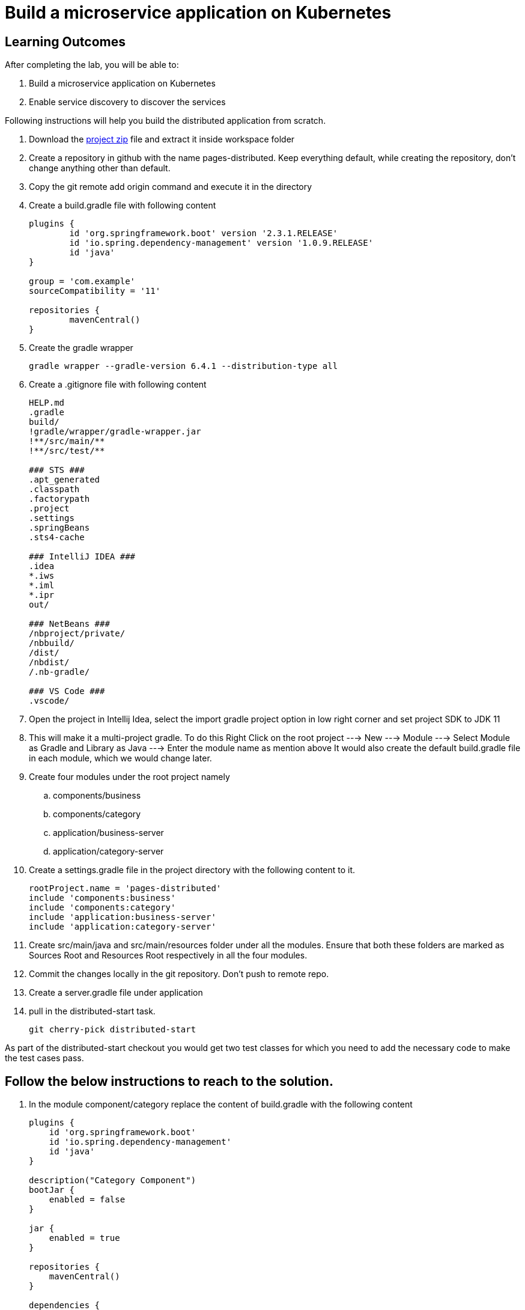 = Build a microservice application on Kubernetes

== Learning Outcomes
After completing the lab, you will be able to:

 . Build a microservice application on Kubernetes
 . Enable service discovery to discover the services 

 

Following instructions will help you build the distributed application from scratch.

. Download the https://dell-edu-lab-store.s3.ap-south-1.amazonaws.com/repository/pages-distributed.zip[project zip] file and extract it inside workspace folder
. Create a repository in github with the name pages-distributed. Keep everything default, while creating the repository, don't change anything other than default.
. Copy the git remote add origin command and execute it in the directory
. Create a build.gradle file with following content


+
[source,java]
---------------------------------------------------------------------
plugins {
	id 'org.springframework.boot' version '2.3.1.RELEASE'
	id 'io.spring.dependency-management' version '1.0.9.RELEASE'
	id 'java'
}

group = 'com.example'
sourceCompatibility = '11'

repositories {
	mavenCentral()
}
---------------------------------------------------------------------

 

 . Create the gradle wrapper


    gradle wrapper --gradle-version 6.4.1 --distribution-type all

. Create a .gitignore file with following content   


+
[source,java]
---------------------------------------------------------------------
HELP.md
.gradle
build/
!gradle/wrapper/gradle-wrapper.jar
!**/src/main/**
!**/src/test/**

### STS ###
.apt_generated
.classpath
.factorypath
.project
.settings
.springBeans
.sts4-cache

### IntelliJ IDEA ###
.idea
*.iws
*.iml
*.ipr
out/

### NetBeans ###
/nbproject/private/
/nbbuild/
/dist/
/nbdist/
/.nb-gradle/

### VS Code ###
.vscode/
---------------------------------------------------------------------

. Open the project in Intellij Idea, select the import gradle project option in low right corner and set project SDK to JDK 11

. This will make it a multi-project gradle. To do this Right Click on the root project ---> New ---> Module ---> Select Module as Gradle and Library as Java ---> Enter the module name as mention above It would also create the default build.gradle file in each module, which we would change later.


. Create four modules under the root project namely
.. components/business
.. components/category
.. application/business-server
.. application/category-server




. Create a settings.gradle file in the project directory with the following  content to it.

+
[source,java]
---------------------------------------------------------------------
rootProject.name = 'pages-distributed'
include 'components:business'
include 'components:category'
include 'application:business-server'
include 'application:category-server'
---------------------------------------------------------------------

. Create src/main/java and src/main/resources folder under all the modules. Ensure that both these folders are marked as Sources Root and Resources Root respectively in all the four modules.

. Commit the changes locally in the git repository. Don't push to remote repo.

. Create a server.gradle file under application


. pull in the distributed-start task.
   
   git cherry-pick distributed-start

As part of the distributed-start checkout you would get two test classes for which you need to add the necessary code to make the test cases pass. 
   
== Follow the below instructions to reach to the solution.

.   In the module component/category replace the content of build.gradle with the following content
 

+
[source,java]
---------------------------------------------------------------------
plugins {
    id 'org.springframework.boot'
    id 'io.spring.dependency-management'
    id 'java'
}

description("Category Component")
bootJar {
    enabled = false
}

jar {
    enabled = true
}

repositories {
    mavenCentral()
}

dependencies {
    implementation 'org.springframework.boot:spring-boot-starter-web'
    implementation 'org.springframework.boot:spring-boot-starter-data-jpa'
}
---------------------------------------------------------------------

.   Create Category.java in org.dell.edu.kube.category.data package


+
[source, java, numbered]
---------------------------------------------------------------------
package org.dell.edu.kube.category.data;

import com.fasterxml.jackson.annotation.JsonInclude;

import javax.persistence.*;
import java.util.*;

@Entity
@Table(name = "category")
@JsonInclude(JsonInclude.Include.NON_NULL)
public class Category  {
    @Id
    @GeneratedValue(strategy=GenerationType.IDENTITY)
    private Long id;

    private String name;
    private String type;
    private String description;

    public Long getId() {
        return id;
    }

    public void setId(Long id) {
        this.id = id;
    }

    public String getName() {
        return name;
    }

    public void setName(String name) {
        this.name = name;
    }

    public String getType() {
        return type;
    }

    public void setType(String type) {
        this.type = type;
    }

    public String getDescription() {
        return description;
    }

    public void setDescription(String description) {
        this.description = description;
    }


    @Override
    public boolean equals(Object o) {
        if (this == o) return true;
        if (o == null || getClass() != o.getClass()) return false;
        Category category = (Category) o;
        return Objects.equals(id, category.id) &&
                Objects.equals(name, category.name) &&
                Objects.equals(type, category.type) &&
                Objects.equals(description, category.description) ;
    }

    @Override
    public int hashCode() {
        return Objects.hash(id, name, type, description);
    }

    @Override
    public String toString() {
        return "Category{" +
                "id=" + id +
                ", name='" + name + '\'' +
                ", type='" + type + '\'' +
                ", description='" + description +
                '}';
    }
}
---------------------------------------------------------------------


. Create CategoryRepository.java interface in org.dell.edu.kube.category.data package

+
[source, java, numbered]
---------------------------------------------------------------------
package org.dell.edu.kube.category.data;

import org.springframework.data.jpa.repository.Query;
import org.springframework.data.repository.CrudRepository;

import java.util.List;

public interface CategoryRepository extends CrudRepository<Category,Long> {

    @Query("select c from Category c where c.type = ?1")
    List<Category> findByType(String type);
}
---------------------------------------------------------------------

. Create a RestController in the name CategoryController.java in org.dell.edu.kube.category package
+ 
[source,java]
---------------------------------------------------------------------
package org.dell.edu.kube.category;

import org.dell.edu.kube.category.data.Category;
import org.dell.edu.kube.category.data.CategoryRepository;
import org.slf4j.Logger;
import org.slf4j.LoggerFactory;
import org.springframework.beans.factory.annotation.Autowired;
import org.springframework.http.HttpStatus;
import org.springframework.http.ResponseEntity;
import org.springframework.web.bind.annotation.*;

import java.util.List;
import java.util.Optional;

@RestController
@RequestMapping("/category")
public class CategoryController {
    Logger logger = LoggerFactory.getLogger(CategoryController.class);
    @Autowired
    CategoryRepository repository;

    @PostMapping
    public ResponseEntity add(@RequestBody Category category){
        repository.save(category);
        logger.debug("Category created "+category);
        return new ResponseEntity(category, HttpStatus.CREATED);
    }

    @GetMapping
    public ResponseEntity getAll(){
        return new ResponseEntity(repository.findAll(),HttpStatus.OK);
    }

    @GetMapping("/{id}")
    public ResponseEntity find(@PathVariable Long id){
        Optional<Category> category = repository.findById(id);
        if(category.isPresent()){
            return new ResponseEntity(category.get(),HttpStatus.OK);
        }else {
            return new ResponseEntity("No Category Available",HttpStatus.NOT_FOUND);
        }
    }

    @GetMapping("type/{type}")
    public ResponseEntity findByType(@PathVariable String type){
        List<Category> category = repository.findByType(type);
        if(category != null && !category.isEmpty()){
            return new ResponseEntity(category,HttpStatus.OK);
        }else{
            return new ResponseEntity("No Business Category available for the type",HttpStatus.NOT_FOUND);
        }
    }
    @PutMapping("/{id}")
    public ResponseEntity update(@PathVariable Long id,@RequestBody Category category){
        if(repository.existsById(id)){
            category.setId(id);
            repository.save(category);
            return new ResponseEntity(category,HttpStatus.OK);
        }else {
            return new ResponseEntity("Category Not Available",HttpStatus.NOT_FOUND);
        }
    }

    @DeleteMapping("/{id}")
    public String delete(@PathVariable Long id){
        repository.deleteById(id);
        return "Category Deleted";
    }
}
---------------------------------------------------------------------

.   In the module component/business replace the content of build.gradle with the following content
 

+ 
[source,java]
---------------------------------------------------------------------
plugins {
    id 'org.springframework.boot'
    id 'io.spring.dependency-management'
    id 'java'
}

description("Business Component")
bootJar {
    enabled = false
}

jar {
    enabled = true
}

repositories {
    mavenCentral()
}

dependencies {
    implementation project(":components:category")
    implementation 'org.springframework.boot:spring-boot-starter-web'
    implementation 'org.springframework.boot:spring-boot-starter-data-jpa'
}
---------------------------------------------------------------------


. Create Business.java in org.dell.edu.kube.business.data package.

+

[source,java]
---------------------------------------------------------------------
package org.dell.edu.kube.business.data;

import com.fasterxml.jackson.annotation.JsonInclude;

import javax.persistence.*;
import java.util.Objects;

@Entity
@Table(name="business")
@JsonInclude(JsonInclude.Include.NON_NULL)
public class Business  {
    @Id
    @GeneratedValue(strategy=GenerationType.IDENTITY)
    private Long id;

    private String name;
    private String address;
    private String owner;
    @Column(name = "category_id")
    private Long  category;

    public Long getId() {
        return id;
    }

    public void setId(Long id) {
        this.id = id;
    }

    public String getName() {
        return name;
    }

    public void setName(String name) {
        this.name = name;
    }

    public String getAddress() {
        return address;
    }

    public void setAddress(String address) {
        this.address = address;
    }

    public String getOwner() {
        return owner;
    }

    public void setOwner(String owner) {
        this.owner = owner;
    }

    public Long getCategory() {
        return category;
    }

    public void setCategory(Long category) {
        this.category = category;
    }

    @Override
    public boolean equals(Object o) {
        if (this == o) return true;
        if (o == null || getClass() != o.getClass()) return false;
        Business business = (Business) o;
        return Objects.equals(id, business.id) &&
                Objects.equals(name, business.name) &&
                Objects.equals(address, business.address) &&
                Objects.equals(owner, business.owner) &&
                Objects.equals(category, business.category);
    }

    @Override
    public int hashCode() {
        return Objects.hash(id, name, address, owner, category);
    }

    @Override
    public String toString() {
        return "Business{" +
                "id=" + id +
                ", name='" + name + '\'' +
                ", address='" + address + '\'' +
                ", owner='" + owner + '\'' +
                ", category=" + category +
                '}';
    }
}
---------------------------------------------------------------------


. Create BusinessVO.java in org.dell.edu.kube.business.data package.
+

[source,java]
---------------------------------------------------------------------
package org.dell.edu.kube.business.data;

import com.fasterxml.jackson.annotation.JsonInclude;
import org.dell.edu.kube.category.data.Category;

import java.io.Serializable;
import java.util.Objects;

@JsonInclude(JsonInclude.Include.NON_NULL)
public class BusinessVO implements Serializable {
    private Long id;

    private String name;
    private String address;
    private String owner;
    private Category category;
    private Long categoryId;

    public BusinessVO() {
    }

    public BusinessVO(Business business) {
        this.id = business.getId();
        this.name = business.getName();
        this.address = business.getAddress();
        this.owner = business.getOwner();
        //this.category = category;
        this.categoryId = business.getCategory();
    }


    @Override
    public String toString() {
        return "BusinessVO{" +
                "id=" + id +
                ", name='" + name + '\'' +
                ", address='" + address + '\'' +
                ", owner='" + owner + '\'' +
                ", category=" + category +
                ", categoryId=" + categoryId +
                '}';
    }

    @Override
    public boolean equals(Object o) {
        if (this == o) return true;
        if (o == null || getClass() != o.getClass()) return false;
        BusinessVO that = (BusinessVO) o;
        return Objects.equals(id, that.id) &&
                Objects.equals(name, that.name) &&
                Objects.equals(address, that.address) &&
                Objects.equals(owner, that.owner) &&
                Objects.equals(category, that.category)&&
                Objects.equals(categoryId, that.categoryId);
    }

    @Override
    public int hashCode() {
        return Objects.hash(id, name, address, owner, category,categoryId);
    }

    public Long getId() {
        return id;
    }

    public void setId(Long id) {
        this.id = id;
    }

    public String getName() {
        return name;
    }

    public void setName(String name) {
        this.name = name;
    }

    public String getAddress() {
        return address;
    }

    public void setAddress(String address) {
        this.address = address;
    }

    public String getOwner() {
        return owner;
    }

    public void setOwner(String owner) {
        this.owner = owner;
    }

    public Category getCategory() {
        return category;
    }

    public void setCategory(Category category) {
        this.category = category;
    }

    public Long getCategoryId() {
        return categoryId;
    }

    public void setCategoryId(Long categoryId) {
        this.categoryId = categoryId;
    }
}
---------------------------------------------------------------------

. Create BusinessRepository.java interface in org.dell.edu.kube.business.data package.
+

[source,java]
---------------------------------------------------------------------
apackage org.dell.edu.kube.business.data;

import org.springframework.data.jpa.repository.Query;
import org.springframework.data.repository.CrudRepository;

import java.util.List;

public interface BusinessRepository extends CrudRepository<Business,Long> {
    @Query("select b from Business b where b.category = ?1")
    List<Business> findByCategory(Long category);

    @Query("select b from Business b where b.owner = ?1")
    List<Business> findByOwner(String owner);


}
---------------------------------------------------------------------

. Create a RestController BusinessController.java in org.dell.edu.kube.business package.

[source,java]
---------------------------------------------------------------------
package org.dell.edu.kube.business;

import org.dell.edu.kube.business.data.BusinessRepository;
import org.dell.edu.kube.business.data.BusinessVO;
import org.dell.edu.kube.business.data.Business;
import org.dell.edu.kube.category.data.Category;
import org.slf4j.Logger;
import org.slf4j.LoggerFactory;
import org.springframework.beans.factory.annotation.Autowired;
import org.springframework.beans.factory.annotation.Value;
import org.springframework.http.HttpStatus;
import org.springframework.http.ResponseEntity;
import org.springframework.web.bind.annotation.*;
import org.springframework.web.client.RestTemplate;

import java.util.List;
import java.util.Optional;

@RestController
@RequestMapping(path="/business")
public class BusinessController {
    Logger logger = LoggerFactory.getLogger(BusinessController.class);
    @Autowired
    BusinessRepository repository;
    @Autowired
    RestTemplate restTemplate;
    @Value("${category.url:http://localhost:8082/category}")
    private String categoryUrl;

    @PostMapping
    public ResponseEntity add( @RequestBody Business business){

        repository.save(business);
        BusinessVO vo = new BusinessVO(business);
        if(business.getCategory() != null ){
            Category category = getCategory(business.getCategory());
            if(category != null){
                vo.setCategory(category);
            }
        }
        logger.debug("**************************Business Entity Created"+vo+"*****************************");
        return new ResponseEntity(vo, HttpStatus.CREATED);
    }

    @GetMapping
    public ResponseEntity all(){
        return new ResponseEntity(repository.findAll(),HttpStatus.OK);

    }

    @GetMapping("/{id}")
    public ResponseEntity get(@PathVariable Long id){
        Optional<Business> business = repository.findById(id);
        if(business.isPresent()){
            BusinessVO vo = new BusinessVO(business.get());
            if(vo.getCategoryId() != null){
                vo.setCategory(getCategory(vo.getCategoryId()));
            }
            return new ResponseEntity(vo,HttpStatus.OK);
        }else{
            return new ResponseEntity("Business not available",HttpStatus.NOT_FOUND);
        }

    }
    @PutMapping("/{id}")
    public ResponseEntity update(@PathVariable Long id, @RequestBody Business business){
        if(repository.existsById(id)){
            business.setId(id);
            repository.save(business);
            return  new ResponseEntity(business,HttpStatus.OK);
        }else{
            return new ResponseEntity("Business not available",HttpStatus.NOT_FOUND);
        }
    }

    @DeleteMapping("/{id}")
    public ResponseEntity delete(@PathVariable Long id){
        if(repository.existsById(id)){
            repository.deleteById(id);
        }
        return new ResponseEntity("Deleted",HttpStatus.OK);

    }

    @GetMapping("category/{categoryId}")
    public ResponseEntity getByCategory(@PathVariable Long categoryId){
        Category category = getCategory(categoryId);
        if(category != null){
            List<Business> businesses = repository.findByCategory(categoryId);
            return new ResponseEntity(businesses,HttpStatus.OK);
        }else {
            return new ResponseEntity("Wrong or Invalid Category ID",HttpStatus.NOT_FOUND);
        }
    }

    @GetMapping("owner/{owner}")
    public ResponseEntity getByOwner(@PathVariable String owner){
        List<Business> business = repository.findByOwner(owner);
        if(business != null && !business.isEmpty()){
            return new ResponseEntity(business,HttpStatus.OK);
        }else{
            return new ResponseEntity("No Businesses owned by the owner",HttpStatus.NOT_FOUND);
        }

    }

    private Category getCategory(Long categoryId){
        ResponseEntity<Category> entity = null;
        try{
            entity =  restTemplate.getForEntity(categoryUrl+"/{id}",Category.class,categoryId);
        }catch (Exception e){
            logger.error("No Category Available for ID"+categoryId);
        }
        if(entity != null){
            logger.debug("*************************Category Available :"+"*****************************");
            return entity.getBody();
        }else {

            return null;
        }
    }
}
---------------------------------------------------------------------

. Put the following changes in application build.gradle file


.. Replace the server.gradle with below content
+

[source,java]
---------------------------------------------------------------------
apply plugin: "org.springframework.boot"
apply plugin: "io.spring.dependency-management"
apply plugin: "java"


repositories {
    mavenCentral()
}
dependencies {
    implementation "org.springframework.boot:spring-boot-starter-web"
    implementation 'org.springframework.boot:spring-boot-starter-data-jpa'
    implementation "org.springframework.boot:spring-boot-starter-actuator"
    implementation group: 'io.springfox', name: 'springfox-core', version: '2.7.0'
    implementation group: 'io.swagger', name: 'swagger-annotations', version: '1.6.1'
    implementation 'io.springfox:springfox-swagger2:2.7.0'
    implementation  'io.springfox:springfox-swagger-ui:2.7.0'
    runtimeOnly 'mysql:mysql-connector-java'

    testImplementation('org.springframework.boot:spring-boot-starter-test') {
        exclude group: 'org.junit.vintage', module: 'junit-vintage-engine'
    }
}

test {
    useJUnitPlatform()
}
---------------------------------------------------------------------


. Under application/category-server replace build.gradle file with the below content


+

[source,java]
---------------------------------------------------------------------
apply from: "$projectDir/../server.gradle"

group = 'org.dell.edu.kube'
version = '0.0.1-SNAPSHOT'
description("Category Server")

dependencies {
    implementation project(":components:category")
}

---------------------------------------------------------------------



. Create Application class named KubeWorkshopCategoryApplication.java in org.dell.edu.kube.category package
+

[source,java]
---------------------------------------------------------------------
package org.dell.edu.kube.category;

import org.springframework.boot.SpringApplication;
import org.springframework.boot.autoconfigure.SpringBootApplication;
import org.springframework.context.annotation.Bean;
import springfox.documentation.builders.RequestHandlerSelectors;
import springfox.documentation.spi.DocumentationType;
import springfox.documentation.spring.web.plugins.Docket;
import springfox.documentation.swagger2.annotations.EnableSwagger2;

@EnableSwagger2
@SpringBootApplication
public class KubeWorkshopCategoryApplication {
    @Bean
    public Docket productApi() {
        return new Docket(DocumentationType.SWAGGER_2).select()
                .apis(RequestHandlerSelectors.basePackage("org.dell.edu.kube.category")).build();
    }


    public static void main(String[] args) {
        SpringApplication.run(KubeWorkshopCategoryApplication.class, args);
    }

}
---------------------------------------------------------------------

. Create Application class named WelcomeCategoryController.java in org.dell.edu.kube.category package
+

[source,java]
---------------------------------------------------------------------
package org.dell.edu.kube.category;

import org.slf4j.Logger;
import org.slf4j.LoggerFactory;
import org.springframework.beans.factory.annotation.Value;
import org.springframework.web.bind.annotation.GetMapping;
import org.springframework.web.bind.annotation.RequestMapping;
import org.springframework.web.bind.annotation.RestController;

@RestController
@RequestMapping("/")
public class WelcomeCategoryController {
    Logger loger = LoggerFactory.getLogger(WelcomeCategoryController.class);
    @Value("${welcome.message:Welcome to Kubernetes Category Application}")
    private String message;
    @GetMapping
    public String index(){
        loger.debug("Welcome to Kubernetes Category Application Message Generated");
        loger.info("Welcome to Kubernetes Category Application Message Generated");
        loger.trace("Welcome to Kubernetes Category Application Message Generated");
        loger.warn("Welcome to Kubernetes Category Application Message Generated");
        loger.error("Welcome to Kubernetes Category Application Message Generated");
        return message;
    }
}
---------------------------------------------------------------------


. Add the following in the application.properties in main folder

+

[source,java]
---------------------------------------------------------------------
spring.application.name=category
server.port=8082
management.endpoints.web.exposure.include=*
management.endpoint.health.show-details=always
spring.jpa.hibernate.ddl-auto=update
spring.jpa.show-sql=true
spring.jpa.properties.hibernate.dialect = org.hibernate.dialect.MySQL5Dialect

#For Deployment in Kubernetes
#spring.datasource.url=jdbc:mysql://mysql/category?createDatabaseIfNotExist=true&useSSL=false&user=root
#MySQL Root user password in kubernetes deployment is password
#spring.datasource.password=password
#spring.datasource.username=root

#For Testing locally
spring.datasource.url=jdbc:mysql://localhost:3306/category?createDatabaseIfNotExist=true&useSSL=false&user=root
#For Deployment locally provide the appropriate root user password
#[Root User Password @Localhost MySQL Deployment]
spring.datasource.password=
spring.datasource.username=root

logging.file.name=/var/tmp/category.log
debug=true
logging.level.org.springframework.web=debug
logging.level.root=debug
logging.level.org.hibernate=error
welcome.message="<html><head><title>Welcome to Dell Kubernetes Category Microservices</title></head><body><center><h1>Welcome to the Dell Kubernetes Microservices Workshop<h1><br><h2>Please click <a href='/swagger-ui.html'>here </a> to access the API Documentation</h2><br><h2>Please click <a href='/actuator'>here </a> to access the actuator endpoints</h2></center></body></html>"
---------------------------------------------------------------------

Put the following Changes in application/business-server

. Chnage the content of build.gradle with the below
+

[source,java]
---------------------------------------------------------------------
apply from: "$projectDir/../server.gradle"

group = 'org.edu.dell.kube'
version = '0.0.1-SNAPSHOT'
description("Business Server")

dependencies {
    implementation project(":components:category")
    implementation project(":components:business")

}
---------------------------------------------------------------------

. Create a package in the name org.dell.edu.kube.business

. Create class KubeWorkshopBusinessApplication.java


[source,java]
---------------------------------------------------------------------
package org.dell.edu.kube.business;

import org.springframework.boot.SpringApplication;
import org.springframework.boot.autoconfigure.SpringBootApplication;
import org.springframework.boot.autoconfigure.domain.EntityScan;
import org.springframework.boot.web.client.RestTemplateBuilder;
import org.springframework.context.annotation.Bean;
import org.springframework.web.client.RestTemplate;
import springfox.documentation.builders.RequestHandlerSelectors;
import springfox.documentation.spi.DocumentationType;
import springfox.documentation.spring.web.plugins.Docket;
import springfox.documentation.swagger2.annotations.EnableSwagger2;

@EnableSwagger2
@EntityScan(basePackages="org.dell.edu.kube.business")
@SpringBootApplication
public class KubeWorkshopBusinessApplication {
    @Bean
    public Docket productApi() {
        return new Docket(DocumentationType.SWAGGER_2).select()
                .apis(RequestHandlerSelectors.basePackage("org.dell.edu.kube.business"))
                .build();
    }


    public static void main(String[] args) {
        SpringApplication.run(KubeWorkshopBusinessApplication.class, args);
    }

    @Bean
    public RestTemplate restTemplate(RestTemplateBuilder builder) {
        return builder.build();
    }

}
---------------------------------------------------------------------

. Create RestController WelcomeBusinessController.java


+

[source,java]
---------------------------------------------------------------------
package org.dell.edu.kube.business;

import org.slf4j.Logger;
import org.slf4j.LoggerFactory;
import org.springframework.beans.factory.annotation.Value;
import org.springframework.web.bind.annotation.GetMapping;
import org.springframework.web.bind.annotation.RequestMapping;
import org.springframework.web.bind.annotation.RestController;

@RestController
@RequestMapping("/")
public class WelcomeBusinessController {
    Logger loger = LoggerFactory.getLogger(WelcomeBusinessController.class);
    @Value("${welcome.message:Welcome to Kubernetes Business Application}")
    private String message;
    @GetMapping
    public String index(){
        loger.debug("Welcome to Kubernetes Business Application Message Generated");
        loger.info("Welcome to Kubernetes Business Application Message Generated");
        loger.warn("Welcome to Kubernetes Business Application Message Generated");
        loger.trace("Welcome to Kubernetes Business Application Message Generated");
        loger.error("Welcome to Kubernetes Business Application Message Generated");
        return message;
    }
}
---------------------------------------------------------------------

Local Testing of the application

. business-server is dependent on the category-server. We need to run category-server followed by business-server
+

[source,java]
---------------------------------------------------------------------
./gradlew clean
./gradlew :application:category-server:build
./gradlew :application:business-server:build
./gradlew :application:category-server:bootRun
---------------------------------------------------------------------

. Open another terminal and run

+

[source,java]
---------------------------------------------------------------------
./gradlew :application:business-server:bootRun
---------------------------------------------------------------------

Dockerizing both the applications

. In both the src/main/resources/application.properties comment the properties under For Testing locally section and uncomment the properties under For Deployment in Kubernetes section
. Execute the below commands to build it fresh.

+

[source,java]
---------------------------------------------------------------------
./gradlew clean
./gradlew :application:category-server:build
./gradlew :application:business-server:build
---------------------------------------------------------------------
. Create a directory dockerfiles under the project root.
. Create a file Dockerfile-business in dockerfiles with below content

+

[source,java]
---------------------------------------------------------------------
FROM openjdk:11-jdk
ARG JAR_FILE=application/business-server/build/libs/*.jar
COPY ${JAR_FILE} app.jar
ENTRYPOINT ["java","-jar","/app.jar"]
---------------------------------------------------------------------

. Create a file Dockerfile-category in dockerfiles with below content


+

[source,java]
---------------------------------------------------------------------
FROM openjdk:11-jdk
ARG JAR_FILE=application/category-server/build/libs/*.jar
COPY ${JAR_FILE} app.jar
ENTRYPOINT ["java","-jar","/app.jar"]
---------------------------------------------------------------------


. To create docker images use the below commands. Please replace with your own docker hub user name'

+

[source,java]
---------------------------------------------------------------------
docker build -f dockerfiles/Dockerfile.cat -t <docker-user-name>/category:distributed .
docker build -f dockerfiles/Dockerfile.bus -t <docker-user-name>/business:distributed .
---------------------------------------------------------------------

. Test the docker images locally by running the below commands

+

[source,java]
---------------------------------------------------------------------
docker run -p 8082:8082 -t <docker-user-name>/category:distributed
docker run -p 8081:8081 -t <docker-user-name>/business:distributed
---------------------------------------------------------------------

. To push the images to docker hub use below commands

+

[source,java]
---------------------------------------------------------------------
docker push <docker-user-name>/category:distributed
docker push <docker-user-name>/business:distributed

---------------------------------------------------------------------

Kubernetizing the application

. In both business-server and category-server, in the src/main/resources/application.properties comment the all the properties present under For Testing locally section and uncomment all the properties present under For Deployment in Kubernetes section
. Create a deployments folder under the root folder. We need to create the following Kubernetes Deployment files under deployments folder

. dist-namespace.yaml

+

[source,java]
---------------------------------------------------------------------
apiVersion: v1
kind: Namespace
metadata:
  name: <your-name>
---------------------------------------------------------------------

. app-log-pvc.yaml

+

[source,java]
---------------------------------------------------------------------
apiVersion: v1
kind: PersistentVolumeClaim
metadata:
 name: log-persistent-claim
 namespace: <your-name>
spec:
 volumeMode: Filesystem
 storageClassName: pv-<your-name>
 accessModes:
   - ReadWriteOnce
 resources:
   requests:
     storage: 500Mi
---------------------------------------------------------------------

. app-log-pv.yaml

+

[source,java]
---------------------------------------------------------------------
kind: PersistentVolume
apiVersion: v1
metadata:
 name: log-persistent-volume
 namespace: <your-name>
 labels:
   type: local
spec:
 volumeMode: Filesystem
 storageClassName: pv-<your-name>
 capacity:
   storage: 500Mi
 accessModes:
   - ReadWriteOnce
 hostPath:
   path: "/mnt/logs"
---------------------------------------------------------------------

. business-deployment.yaml

+

[source,java]
---------------------------------------------------------------------
apiVersion: apps/v1
kind: Deployment
metadata:
 labels:
   app: business
 name: business
namespace: <your-name>
spec:
 replicas: 2
 selector:
   matchLabels:
     app: business
 strategy: {}
 template:
   metadata:
     labels:
       app: business
   spec:
     volumes:
     - name: log-volume
       persistentVolumeClaim:
         claimName: log-persistent-claim
     containers:
     - image: adityapratapbhuyan/business:distributed
       imagePullPolicy: Always
       name: business
       volumeMounts:
       - name: log-volume
         mountPath: "/var/tmp/"
       ports:
       - containerPort: 8081
       resources: {}
status: {}
---------------------------------------------------------------------

. business-pod-deployment.yaml

+

[source,java]
---------------------------------------------------------------------
apiVersion: v1
kind: Pod
metadata:
 labels:
   app: business
 name: business
namespace: <your-name>
spec:
 volumes:
 - name: log-volume
   persistentVolumeClaim:
     claimName: log-persistent-claim
 containers:
 - image: adityapratapbhuyan/business:distributed
   imagePullPolicy: Always
   name: business
   volumeMounts:
     - name: log-volume
       mountPath: "/var/tmp/"
   ports:
   - containerPort: 8081
   resources: {}
 dnsPolicy: ClusterFirst
 restartPolicy: Always
status: {}
---------------------------------------------------------------------

. business-service.yaml

+

[source,java]
---------------------------------------------------------------------
apiVersion: v1
kind: Service
metadata:
  labels:
    app: business
  name: business
namespace: <your-name>
spec:
  ports:
  - port: 8081
    protocol: TCP
    targetPort: 8081
  selector:
    app: business
  type: NodePort
status:
  loadBalancer: {}
---------------------------------------------------------------------

. category-deployment.yaml

+

[source,java]
---------------------------------------------------------------------
apiVersion: apps/v1
kind: Deployment
metadata:
  labels:
    app: category
  name: category
  namespace: <your-name>
spec:
  replicas: 2
  selector:
    matchLabels:
      app: category
  strategy: {}
  template:
    metadata:
      labels:
        app: category
    spec:
      volumes:
      - name: log-volume
        persistentVolumeClaim:
          claimName: log-persistent-claim
      containers:
      - image: adityapratapbhuyan/category:distributed
        imagePullPolicy: Always
        name: category
        ports:
        - containerPort: 8082
        volumeMounts:
        - name: log-volume
          mountPath: "/var/tmp/"
        resources: {}
status: {}
---------------------------------------------------------------------

. category-pod-deployment.yaml

+

[source,java]
---------------------------------------------------------------------
apiVersion: v1
kind: Pod
metadata:
  labels:
    app: category
  name: category
namespace: <your-name>
spec:
  volumes:
  - name: log-volume
    persistentVolumeClaim:
        claimName: log-persistent-claim
  containers:
  - image: adityapratapbhuyan/category:distributed
    imagePullPolicy: Always
    name: category
    volumeMounts:
    - name: log-volume
      mountPath: "/var/tmp/"
    ports:
    - containerPort: 8082
    resources: {}
  dnsPolicy: ClusterFirst
  restartPolicy: Always
status: {}
---------------------------------------------------------------------

. category-service.yaml

+

[source,java]
---------------------------------------------------------------------
apiVersion: v1
kind: Service
metadata:
  labels:
    app: category
  name: category
namespace: <your-name>
spec:
  ports:
  - port: 8082
    protocol: TCP
    targetPort: 8082
  selector:
    app: category
  type: NodePort
status:
  loadBalancer: {}
---------------------------------------------------------------------

. mysql-secret.yaml

+

[source,java]
---------------------------------------------------------------------
apiVersion: v1
data:
  mysql-pass: cGFzc3dvcmQ=
kind: Secret
metadata:
  name: mysql-secret
---------------------------------------------------------------------

. mysql-client.sh

+

[source,java]
---------------------------------------------------------------------
kubectl run -it --rm --image=mysql:8.0 --restart=Never mysql-client -- mysql -h mysql -ppassword
---------------------------------------------------------------------

. mysql-deployment.yaml

+

[source,java]
---------------------------------------------------------------------
apiVersion: apps/v1
kind: Deployment
metadata:
  name: mysql
namespace: <your-name>
  labels:
    app: mysql
spec:
  replicas: 1
  selector:
    matchLabels:
      app: mysql
  strategy:
    type: Recreate
  template:
    metadata:
      labels:
        app: mysql
    spec:
      containers:
      - image: mysql:8.0
        name: mysql
        env:
          # Instead of using value directly we could also use secrets
        - name: MYSQL_ROOT_PASSWORD
          valueFrom:
            secretKeyRef:
              name: mysql-secret
              key: mysql-pass
        ports:
        - containerPort: 3306
          name: mysql
        volumeMounts:
        - name: mysql-persistent-storage
          mountPath: /var/lib/mysql
      volumes:
      - name: mysql-persistent-storage
        persistentVolumeClaim:
          claimName: mysql-pv-claim
---------------------------------------------------------------------

. mysql-pvc.yaml

+

[source,java]
---------------------------------------------------------------------

apiVersion: v1
kind: PersistentVolumeClaim
metadata:
  name: mysql-pv-claim
namespace: <your-name>
spec:
  storageClassName: manual
  accessModes:
    - ReadWriteOnce
  resources:
    requests:
      storage: 1Gi
---------------------------------------------------------------------

. mysql-pv.yaml



+

[source,java]
---------------------------------------------------------------------

kind: PersistentVolume
apiVersion: v1
metadata:
  name: mysql-persistent-volume
namespace: <your-name>
  labels:
    type: local
spec:
  storageClassName: manual
  capacity:
    storage: 1Gi
  accessModes:
  - ReadWriteOnce
  hostPath:
    path: "/mnt/data"

---------------------------------------------------------------------

. mysql-service.yaml

+

[source,java]
---------------------------------------------------------------------

kind: Service
apiVersion: v1
metadata:
  name: mysql
namespace: <your-name>
  labels:
    app: mysql
spec:
  selector:
    app: mysql
  ports:
  - port: 3306
  clusterIP: None

---------------------------------------------------------------------

. Replace the value of <docker-user-name> with proper docker-user-name in all *-deployment.yaml files. Also remove imagePullPolicy .
Add executable permission on the mysql-client.sh file.

Code Changes for Pipeline

. Add the folowing in application/business-server/build.gradle
+

[source,java]
---------------------------------------------------------------------

test.environment([
        "SPRING_DATASOURCE_USERNAME": "root",
        "SPRING_DATASOURCE_PASSWORD": "root",
		"SPRING_DATASOURCE_URL": "jdbc:mysql://localhost:3306/business?createDatabaseIfNotExist=true&useSSL=false&user=root",
])

---------------------------------------------------------------------
. Add the folowing in application/category-server/build.gradle
+

[source,java]
---------------------------------------------------------------------

test.environment([
        "SPRING_DATASOURCE_USERNAME": "root",
        "SPRING_DATASOURCE_PASSWORD": "root",
		"SPRING_DATASOURCE_URL": "jdbc:mysql://localhost:3306/category?createDatabaseIfNotExist=true&useSSL=false&user=root",
])
---------------------------------------------------------------------

. Create the following secrets in your github repository
+

[source,java]
---------------------------------------------------------------------

DOCKER_USERNAME [Your own docker account user name]
DOCKER_PASSWORD [Your own docker account login password ]
PKS_API [Get it from the instructor]
PKS_USERNAME [Get it from the instructor]
PKS_PASSWORD [Get it from the instructor]
PKS_CLUSTER [Get it from the instructor]
PKS_TOKEN [Follow the below steps to create it]
---------------------------------------------------------------------

+

[source,java]
---------------------------------------------------------------------

1. Create an account using the link https://account.run.pivotal.io/z/uaa/sign-up
2. Check your inbox and verify email, so that you can sign in successfully.
3. Access https://network.pivotal.io/users/dashboard/edit-profile
4. Create an API token and copy it.
5. Use it as the value for PKS_TOKEN
---------------------------------------------------------------------

. Create .github/workflows directory under root project and create pipeline.yaml file with below content

+

[source,java]
---------------------------------------------------------------------

name: PeloPages Distributed Pipeline

on:
  push:
    branches:
    - master

jobs:
  build-artifact:
    runs-on: ubuntu-latest
    steps:
      - uses: actions/checkout@v1
      - name: Set up JDK 11
        uses: actions/setup-java@v1
        with:
          java-version: 11
      - name: Start Ubuntu MySQL
        run: sudo systemctl start mysql.service
      - name: Build with Gradle
        uses: eskatos/gradle-command-action@v1
        with:
          arguments: build
          gradle-version: 6.4
      - name: Verify Build
        run: |
           ls -l application/business-server/build/libs
           ls -l application/category-server/build/libs
           echo "Build Fine"
      - name: Upload Artifact Business
        uses: actions/upload-artifact@v2
        with:
          name: artifact
          path: application/business-server/build/libs/business-1.0-SNAPSHOT.jar
      - name: Upload Artifact Category
        uses: actions/upload-artifact@v2
        with:
          name: artifact
          path: application/category-server/build/libs/category-1.0-SNAPSHOT.jar
      - name: build-docker-image-business
        uses: docker/build-push-action@v1
        with:
          username: ${{ secrets.DOCKER_USERNAME }}
          password: ${{ secrets.DOCKER_PASSWORD }}
          repository: <docker-your-name>/business
          tags: distributed
          dockerfile: dockerfiles/Dockerfile-business
      - name: build-docker-image-category
        uses: docker/build-push-action@v1
        with:
          username: ${{ secrets.DOCKER_USERNAME }}
          password: ${{ secrets.DOCKER_PASSWORD }}
          repository: <docker-user-name>/category
          tags: distributed
          dockerfile: dockerfiles/Dockerfile-category
  deploy-image-to-pks:
    needs: build-artifact
    runs-on: ubuntu-latest
    steps:
      - uses: actions/checkout@v1
      - name: Install Pivnet & PKS
        run: |
          sudo apt-get update
          wget -O pivnet github.com/pivotal-cf/pivnet-cli/releases/download/v0.0.55/pivnet-linux-amd64-0.0.55 && chmod +x pivnet && sudo mv pivnet /usr/local/bin
          pivnet login --api-token=${{ secrets.PKS_TOKEN }}
          pivnet download-product-files --product-slug='pivotal-container-service' --release-version='1.7.0' --product-file-id=646536
          sudo mv pks-linux-amd64-1.7.0-build.483 pks
          chmod +x pks
          sudo mv pks /usr/local/bin/
      - name: Install Kubectl
        run: |
          pivnet download-product-files --product-slug='pivotal-container-service' --release-version='1.7.0' --product-file-id=633728
          sudo mv  kubectl-linux-amd64-1.16.7 kubectl
          sudo mv kubectl /usr/local/bin/
      - name: PKS Login
        run: |
          pks login -a ${{ secrets.PKS_API }}   -u ${{ secrets.PKS_USERNAME }} -k -p ${{ secrets.PKS_PASSWORD }}
          pks get-credentials ${{ secrets.PKS_CLUSTER }}

          kubectl apply -f deployments/dist-namespace.yaml
          kubectl apply -f deployments/app-log-pvc.yaml
          kubectl apply -f deployments/app-log-pv.yaml
          kubectl apply -f deployments/mysql-pv.yaml
          kubectl apply -f deployments/mysql-pvc.yaml
          kubectl apply -f deployments/mysql-service.yaml
          kubectl apply -f deployments/mysql-secret.yaml
          kubectl apply -f deployments/mysql-deployment.yaml
          kubectl apply -f deployments/category-service.yaml
          kubectl apply -f deployments/category-deployment.yaml
          kubectl apply -f deployments/business-service.yaml
          kubectl apply -f deployments/business-deployment.yaml
---------------------------------------------------------------------

. In all the files replace <docker-user-name> with your own docker-user-name and replace <user-name> with your own first name
. Push your code to github repository so that Github Actions would build, test, dockerize the application and finally deploy it on kubernetes cluster.
. The pipeline would create a namespace with <your-name> and create all the objects inside it.

. All the files would be executed in following order in kubernetes cluster if pipeline is not used.

+

[source,java]
---------------------------------------------------------------------

kubectl apply -f deployments/dist-namespace.yaml
kubectl apply -f deployments/app-log-pvc.yaml
kubectl apply -f deployments/app-log-pv.yaml
kubectl apply -f deployments/mysql-pv.yaml
kubectl apply -f deployments/mysql-pvc.yaml
kubectl apply -f deployments/mysql-service.yaml
kubectl apply -f deployments/mysql-secret.yaml
kubectl apply -f deployments/mysql-deployment.yaml
kubectl apply -f deployments/category-service.yaml
kubectl apply -f deployments/category-deployment.yaml
kubectl apply -f deployments/business-service.yaml
kubectl apply -f deployments/business-deployment.yaml

---------------------------------------------------------------------


.  If business and category deployments are already available in the cluster and your are trying to re-deploy.
always delete the deployments using below commands.
+

[source,java]
---------------------------------------------------------------------
kubectl delete -f deployments/category-deployment.yaml
kubectl delete -f deployments/business-deployment.yaml
---------------------------------------------------------------------

. Execute the below command in kubernetes cluster to set your default namespace

+

[source,java]
---------------------------------------------------------------------
kubectl config set-context --current --namespace=<your-name>
---------------------------------------------------------------------

. Verify all the deployments  by using the following commands sequentially.

+

[source,java]
---------------------------------------------------------------------

kubectl get pv
kubectl get pvc
kubectl get secret
kubectl get deployment
kubectl get pod
kubectl get service
---------------------------------------------------------------------
. From the output of the last command, get the url of business and category services. Then access the services using "http//<external-ip>:Port" on browser.
. If the service is of type NodePort, use the following command to port forward the services to access it.

+

[source,java]
---------------------------------------------------------------------

kubectl port-forward service/business 8081:8081
---------------------------------------------------------------------

. Run the above command in a terminal and access the application at http://localhost:8081. To stop port forward use CTRL+C.